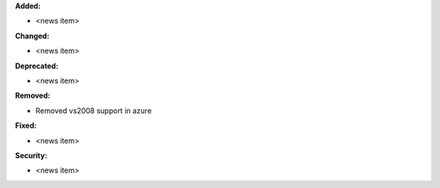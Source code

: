 **Added:**

* <news item>

**Changed:**

* <news item>

**Deprecated:**

* <news item>

**Removed:**

* Removed vs2008 support in azure

**Fixed:**

* <news item>

**Security:**

* <news item>
